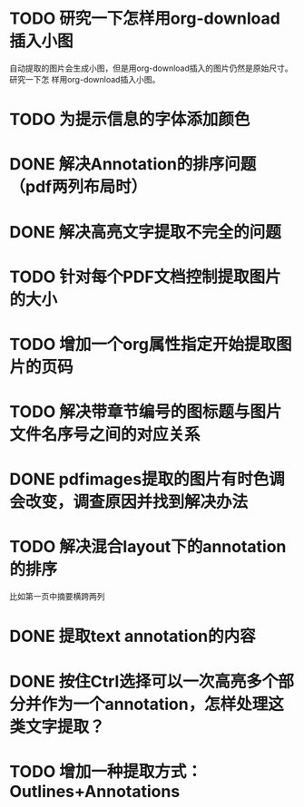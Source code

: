 * TODO 研究一下怎样用org-download插入小图
自动提取的图片会生成小图，但是用org-download插入的图片仍然是原始尺寸。研究一下怎
样用org-download插入小图。
* TODO 为提示信息的字体添加颜色
* DONE 解决Annotation的排序问题（pdf两列布局时）
CLOSED: [2018-05-17 Thu 04:47]
* DONE 解决高亮文字提取不完全的问题
CLOSED: [2018-05-17 Thu 04:47]
* TODO 针对每个PDF文档控制提取图片的大小
* TODO 增加一个org属性指定开始提取图片的页码
* TODO 解决带章节编号的图标题与图片文件名序号之间的对应关系
* DONE pdfimages提取的图片有时色调会改变，调查原因并找到解决办法
CLOSED: [2018-05-20 Sun 11:49]
* TODO 解决混合layout下的annotation的排序
比如第一页中摘要横跨两列
* DONE 提取text annotation的内容
CLOSED: [2018-05-19 Sat 14:22]
* DONE 按住Ctrl选择可以一次高亮多个部分并作为一个annotation，怎样处理这类文字提取？
CLOSED: [2018-05-19 Sat 14:22]
* TODO 增加一种提取方式：Outlines+Annotations

